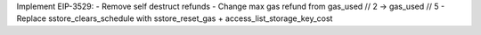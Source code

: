 Implement EIP-3529:
- Remove self destruct refunds
- Change max gas refund from gas_used // 2 -> gas_used // 5
- Replace sstore_clears_schedule with sstore_reset_gas + access_list_storage_key_cost
